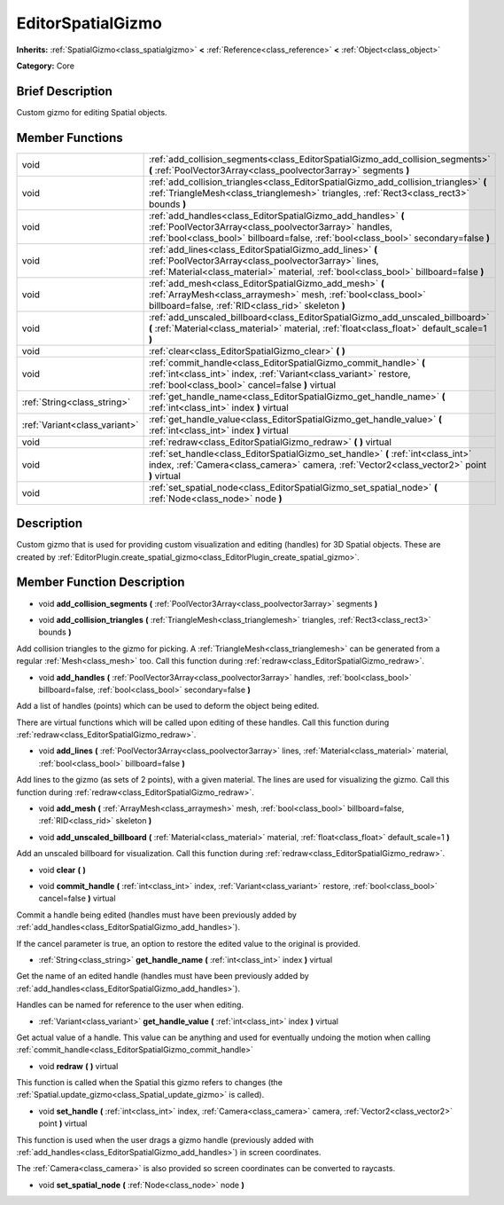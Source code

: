 .. Generated automatically by doc/tools/makerst.py in Godot's source tree.
.. DO NOT EDIT THIS FILE, but the EditorSpatialGizmo.xml source instead.
.. The source is found in doc/classes or modules/<name>/doc_classes.

.. _class_EditorSpatialGizmo:

EditorSpatialGizmo
==================

**Inherits:** :ref:`SpatialGizmo<class_spatialgizmo>` **<** :ref:`Reference<class_reference>` **<** :ref:`Object<class_object>`

**Category:** Core

Brief Description
-----------------

Custom gizmo for editing Spatial objects.

Member Functions
----------------

+--------------------------------+----------------------------------------------------------------------------------------------------------------------------------------------------------------------------------------------------------------+
| void                           | :ref:`add_collision_segments<class_EditorSpatialGizmo_add_collision_segments>` **(** :ref:`PoolVector3Array<class_poolvector3array>` segments **)**                                                            |
+--------------------------------+----------------------------------------------------------------------------------------------------------------------------------------------------------------------------------------------------------------+
| void                           | :ref:`add_collision_triangles<class_EditorSpatialGizmo_add_collision_triangles>` **(** :ref:`TriangleMesh<class_trianglemesh>` triangles, :ref:`Rect3<class_rect3>` bounds **)**                               |
+--------------------------------+----------------------------------------------------------------------------------------------------------------------------------------------------------------------------------------------------------------+
| void                           | :ref:`add_handles<class_EditorSpatialGizmo_add_handles>` **(** :ref:`PoolVector3Array<class_poolvector3array>` handles, :ref:`bool<class_bool>` billboard=false, :ref:`bool<class_bool>` secondary=false **)** |
+--------------------------------+----------------------------------------------------------------------------------------------------------------------------------------------------------------------------------------------------------------+
| void                           | :ref:`add_lines<class_EditorSpatialGizmo_add_lines>` **(** :ref:`PoolVector3Array<class_poolvector3array>` lines, :ref:`Material<class_material>` material, :ref:`bool<class_bool>` billboard=false **)**      |
+--------------------------------+----------------------------------------------------------------------------------------------------------------------------------------------------------------------------------------------------------------+
| void                           | :ref:`add_mesh<class_EditorSpatialGizmo_add_mesh>` **(** :ref:`ArrayMesh<class_arraymesh>` mesh, :ref:`bool<class_bool>` billboard=false, :ref:`RID<class_rid>` skeleton **)**                                 |
+--------------------------------+----------------------------------------------------------------------------------------------------------------------------------------------------------------------------------------------------------------+
| void                           | :ref:`add_unscaled_billboard<class_EditorSpatialGizmo_add_unscaled_billboard>` **(** :ref:`Material<class_material>` material, :ref:`float<class_float>` default_scale=1 **)**                                 |
+--------------------------------+----------------------------------------------------------------------------------------------------------------------------------------------------------------------------------------------------------------+
| void                           | :ref:`clear<class_EditorSpatialGizmo_clear>` **(** **)**                                                                                                                                                       |
+--------------------------------+----------------------------------------------------------------------------------------------------------------------------------------------------------------------------------------------------------------+
| void                           | :ref:`commit_handle<class_EditorSpatialGizmo_commit_handle>` **(** :ref:`int<class_int>` index, :ref:`Variant<class_variant>` restore, :ref:`bool<class_bool>` cancel=false **)** virtual                      |
+--------------------------------+----------------------------------------------------------------------------------------------------------------------------------------------------------------------------------------------------------------+
| :ref:`String<class_string>`    | :ref:`get_handle_name<class_EditorSpatialGizmo_get_handle_name>` **(** :ref:`int<class_int>` index **)** virtual                                                                                               |
+--------------------------------+----------------------------------------------------------------------------------------------------------------------------------------------------------------------------------------------------------------+
| :ref:`Variant<class_variant>`  | :ref:`get_handle_value<class_EditorSpatialGizmo_get_handle_value>` **(** :ref:`int<class_int>` index **)** virtual                                                                                             |
+--------------------------------+----------------------------------------------------------------------------------------------------------------------------------------------------------------------------------------------------------------+
| void                           | :ref:`redraw<class_EditorSpatialGizmo_redraw>` **(** **)** virtual                                                                                                                                             |
+--------------------------------+----------------------------------------------------------------------------------------------------------------------------------------------------------------------------------------------------------------+
| void                           | :ref:`set_handle<class_EditorSpatialGizmo_set_handle>` **(** :ref:`int<class_int>` index, :ref:`Camera<class_camera>` camera, :ref:`Vector2<class_vector2>` point **)** virtual                                |
+--------------------------------+----------------------------------------------------------------------------------------------------------------------------------------------------------------------------------------------------------------+
| void                           | :ref:`set_spatial_node<class_EditorSpatialGizmo_set_spatial_node>` **(** :ref:`Node<class_node>` node **)**                                                                                                    |
+--------------------------------+----------------------------------------------------------------------------------------------------------------------------------------------------------------------------------------------------------------+

Description
-----------

Custom gizmo that is used for providing custom visualization and editing (handles) for 3D Spatial objects. These are created by :ref:`EditorPlugin.create_spatial_gizmo<class_EditorPlugin_create_spatial_gizmo>`.

Member Function Description
---------------------------

.. _class_EditorSpatialGizmo_add_collision_segments:

- void **add_collision_segments** **(** :ref:`PoolVector3Array<class_poolvector3array>` segments **)**

.. _class_EditorSpatialGizmo_add_collision_triangles:

- void **add_collision_triangles** **(** :ref:`TriangleMesh<class_trianglemesh>` triangles, :ref:`Rect3<class_rect3>` bounds **)**

Add collision triangles to the gizmo for picking. A :ref:`TriangleMesh<class_trianglemesh>` can be generated from a regular :ref:`Mesh<class_mesh>` too. Call this function during :ref:`redraw<class_EditorSpatialGizmo_redraw>`.

.. _class_EditorSpatialGizmo_add_handles:

- void **add_handles** **(** :ref:`PoolVector3Array<class_poolvector3array>` handles, :ref:`bool<class_bool>` billboard=false, :ref:`bool<class_bool>` secondary=false **)**

Add a list of handles (points) which can be used to deform the object being edited.

There are virtual functions which will be called upon editing of these handles. Call this function during :ref:`redraw<class_EditorSpatialGizmo_redraw>`.

.. _class_EditorSpatialGizmo_add_lines:

- void **add_lines** **(** :ref:`PoolVector3Array<class_poolvector3array>` lines, :ref:`Material<class_material>` material, :ref:`bool<class_bool>` billboard=false **)**

Add lines to the gizmo (as sets of 2 points), with a given material. The lines are used for visualizing the gizmo. Call this function during :ref:`redraw<class_EditorSpatialGizmo_redraw>`.

.. _class_EditorSpatialGizmo_add_mesh:

- void **add_mesh** **(** :ref:`ArrayMesh<class_arraymesh>` mesh, :ref:`bool<class_bool>` billboard=false, :ref:`RID<class_rid>` skeleton **)**

.. _class_EditorSpatialGizmo_add_unscaled_billboard:

- void **add_unscaled_billboard** **(** :ref:`Material<class_material>` material, :ref:`float<class_float>` default_scale=1 **)**

Add an unscaled billboard for visualization. Call this function during :ref:`redraw<class_EditorSpatialGizmo_redraw>`.

.. _class_EditorSpatialGizmo_clear:

- void **clear** **(** **)**

.. _class_EditorSpatialGizmo_commit_handle:

- void **commit_handle** **(** :ref:`int<class_int>` index, :ref:`Variant<class_variant>` restore, :ref:`bool<class_bool>` cancel=false **)** virtual

Commit a handle being edited (handles must have been previously added by :ref:`add_handles<class_EditorSpatialGizmo_add_handles>`).

If the cancel parameter is true, an option to restore the edited value to the original is provided.

.. _class_EditorSpatialGizmo_get_handle_name:

- :ref:`String<class_string>` **get_handle_name** **(** :ref:`int<class_int>` index **)** virtual

Get the name of an edited handle (handles must have been previously added by :ref:`add_handles<class_EditorSpatialGizmo_add_handles>`).

Handles can be named for reference to the user when editing.

.. _class_EditorSpatialGizmo_get_handle_value:

- :ref:`Variant<class_variant>` **get_handle_value** **(** :ref:`int<class_int>` index **)** virtual

Get actual value of a handle. This value can be anything and used for eventually undoing the motion when calling :ref:`commit_handle<class_EditorSpatialGizmo_commit_handle>`

.. _class_EditorSpatialGizmo_redraw:

- void **redraw** **(** **)** virtual

This function is called when the Spatial this gizmo refers to changes (the :ref:`Spatial.update_gizmo<class_Spatial_update_gizmo>` is called).

.. _class_EditorSpatialGizmo_set_handle:

- void **set_handle** **(** :ref:`int<class_int>` index, :ref:`Camera<class_camera>` camera, :ref:`Vector2<class_vector2>` point **)** virtual

This function is used when the user drags a gizmo handle (previously added with :ref:`add_handles<class_EditorSpatialGizmo_add_handles>`) in screen coordinates.

The :ref:`Camera<class_camera>` is also provided so screen coordinates can be converted to raycasts.

.. _class_EditorSpatialGizmo_set_spatial_node:

- void **set_spatial_node** **(** :ref:`Node<class_node>` node **)**


